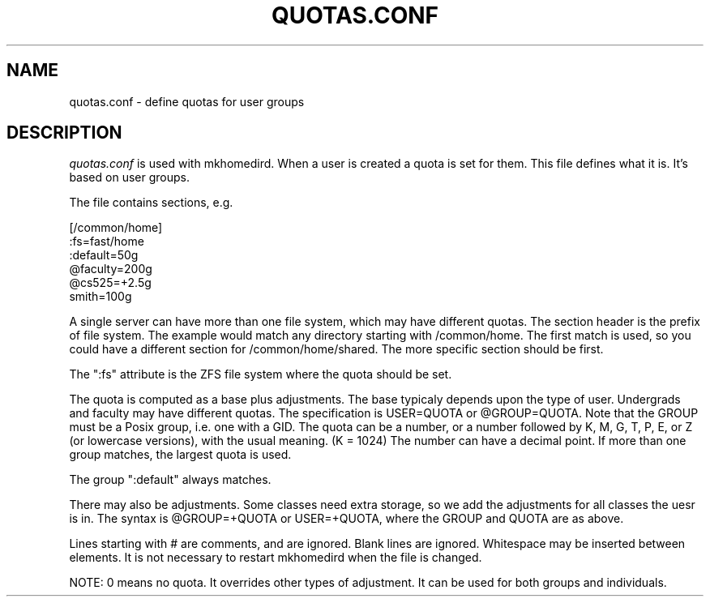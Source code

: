 .TH QUOTAS.CONF 5
.SH NAME
quotas.conf \- define quotas for user groups
.SH DESCRIPTION
.I  quotas.conf 
is used with mkhomedird. When a user is created a quota
is set for them. This file defines what it is. It's based
on user groups.
.PP
The file contains sections, e.g.
.nf

[/common/home]
:fs=fast/home
:default=50g
@faculty=200g
@cs525=+2.5g
smith=100g

.fi
A single server can have more than one file system, which
may have different quotas. The section header is the 
prefix of file system. The example would match any
directory starting with /common/home. The first match is
used, so you could have a different section for /common/home/shared.
The more specific section should be first.
.PP
The ":fs" attribute is the ZFS file system where the quota
should be set. 
.PP
The quota is computed as a base plus adjustments. The base
typicaly depends upon the type of user. Undergrads and faculty
may have different quotas. The specification is USER=QUOTA or @GROUP=QUOTA.
Note that the GROUP must be a Posix group, i.e. one with a GID.
The quota can be a number, or a number followed by K, M, G, T, P, E, or Z 
(or lowercase versions), with the usual meaning. (K = 1024) The number
can have a decimal point. If more than one group matches, the largest
quota is used.
.PP
The group ":default" always matches.
.PP
There may also be adjustments. Some classes need extra storage, so
we add the adjustments for all classes the uesr is in. The
syntax is @GROUP=+QUOTA or USER=+QUOTA, where the GROUP and QUOTA are as above.
.PP
Lines starting with # are comments, and are ignored. Blank lines
are ignored. Whitespace may be inserted between elements.
It is not necessary to restart mkhomedird when the file is changed.
.PP
NOTE: 0 means no quota. It overrides other types of adjustment.
It can be used for both groups and individuals.
